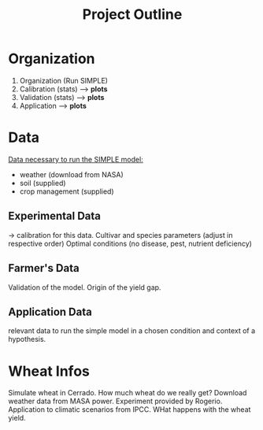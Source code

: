 #+title: Project Outline

* Organization
1. Organization (Run SIMPLE)
2. Calibration (stats) --> *plots*
3. Validation (stats) --> *plots*
5. Application --> *plots*

* Data
_Data necessary to run the SIMPLE model:_
- weather (download from NASA)
- soil (supplied)
- crop management (supplied)

** Experimental Data
-> calibration for this data. Cultivar and species parameters (adjust in respective order)
Optimal conditions (no disease, pest, nutrient deficiency)

** Farmer's Data
Validation of the model. Origin of the yield gap.

** Application Data
relevant data to run the simple model in a chosen condition and context of a hypothesis.

* Wheat Infos
Simulate wheat in Cerrado. How much wheat do we really get?
Download weather data from MASA power.
Experiment provided by Rogerio.
Application to climatic scenarios from IPCC. WHat happens with the wheat yield.
